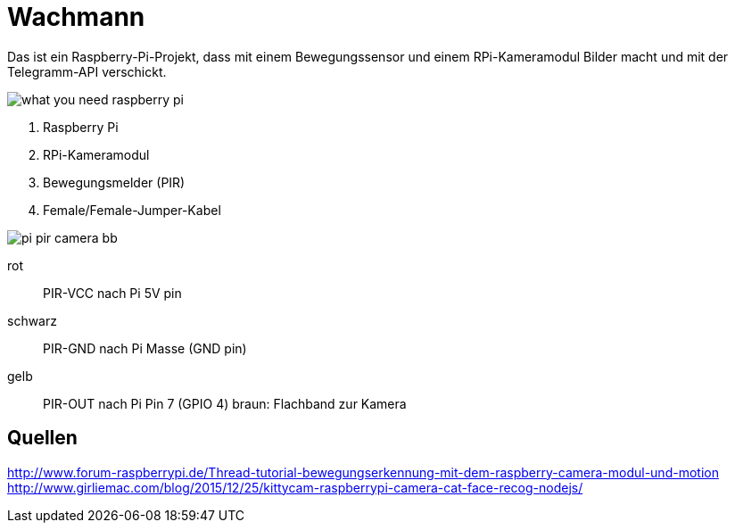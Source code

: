 = Wachmann

Das ist ein Raspberry-Pi-Projekt, dass mit einem Bewegungssensor und einem RPi-Kameramodul  Bilder macht 
und mit der Telegramm-API verschickt.

image::what-you-need-raspberry-pi.jpg[]

1. Raspberry Pi
2. RPi-Kameramodul
3. Bewegungsmelder (PIR)
4. Female/Female-Jumper-Kabel

image::pi-pir-camera_bb.png[]

rot::
PIR-VCC nach Pi 5V pin
schwarz::
PIR-GND nach Pi Masse (GND pin)
gelb::
PIR-OUT nach Pi Pin 7 (GPIO 4)
braun:
Flachband zur Kamera

== Quellen

http://www.forum-raspberrypi.de/Thread-tutorial-bewegungserkennung-mit-dem-raspberry-camera-modul-und-motion +
http://www.girliemac.com/blog/2015/12/25/kittycam-raspberrypi-camera-cat-face-recog-nodejs/
